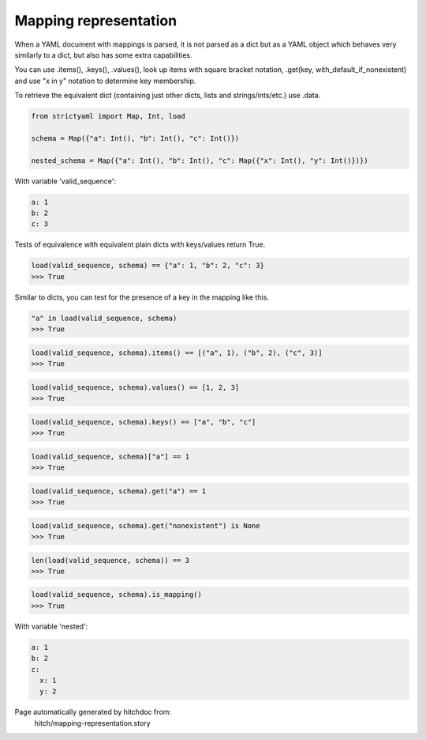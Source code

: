 Mapping representation
----------------------

When a YAML document with mappings is parsed, it is not parsed
as a dict but as a YAML object which behaves very similarly to
a dict, but also has some extra capabilities.

You can use .items(), .keys(), .values(), look up items with
square bracket notation, .get(key, with_default_if_nonexistent)
and use "x in y" notation to determine key membership.

To retrieve the equivalent dict (containing just other dicts, lists
and strings/ints/etc.) use .data.

.. code-block:: python

    from strictyaml import Map, Int, load
    
    schema = Map({"a": Int(), "b": Int(), "c": Int()})
    
    nested_schema = Map({"a": Int(), "b": Int(), "c": Map({"x": Int(), "y": Int()})})

With variable 'valid_sequence':

.. code-block:: yaml

  a: 1
  b: 2
  c: 3

Tests of equivalence with equivalent plain dicts with keys/values return True.

.. code-block:: python

    load(valid_sequence, schema) == {"a": 1, "b": 2, "c": 3}
    >>> True

Similar to dicts, you can test for the presence of a key in the mapping like this.

.. code-block:: python

    "a" in load(valid_sequence, schema)
    >>> True



.. code-block:: python

    load(valid_sequence, schema).items() == [("a", 1), ("b", 2), ("c", 3)]
    >>> True



.. code-block:: python

    load(valid_sequence, schema).values() == [1, 2, 3]
    >>> True



.. code-block:: python

    load(valid_sequence, schema).keys() == ["a", "b", "c"]
    >>> True



.. code-block:: python

    load(valid_sequence, schema)["a"] == 1
    >>> True



.. code-block:: python

    load(valid_sequence, schema).get("a") == 1
    >>> True



.. code-block:: python

    load(valid_sequence, schema).get("nonexistent") is None
    >>> True



.. code-block:: python

    len(load(valid_sequence, schema)) == 3
    >>> True



.. code-block:: python

    load(valid_sequence, schema).is_mapping()
    >>> True

With variable 'nested':

.. code-block:: yaml

  a: 1
  b: 2
  c:
    x: 1
    y: 2


Page automatically generated by hitchdoc from:
  hitch/mapping-representation.story